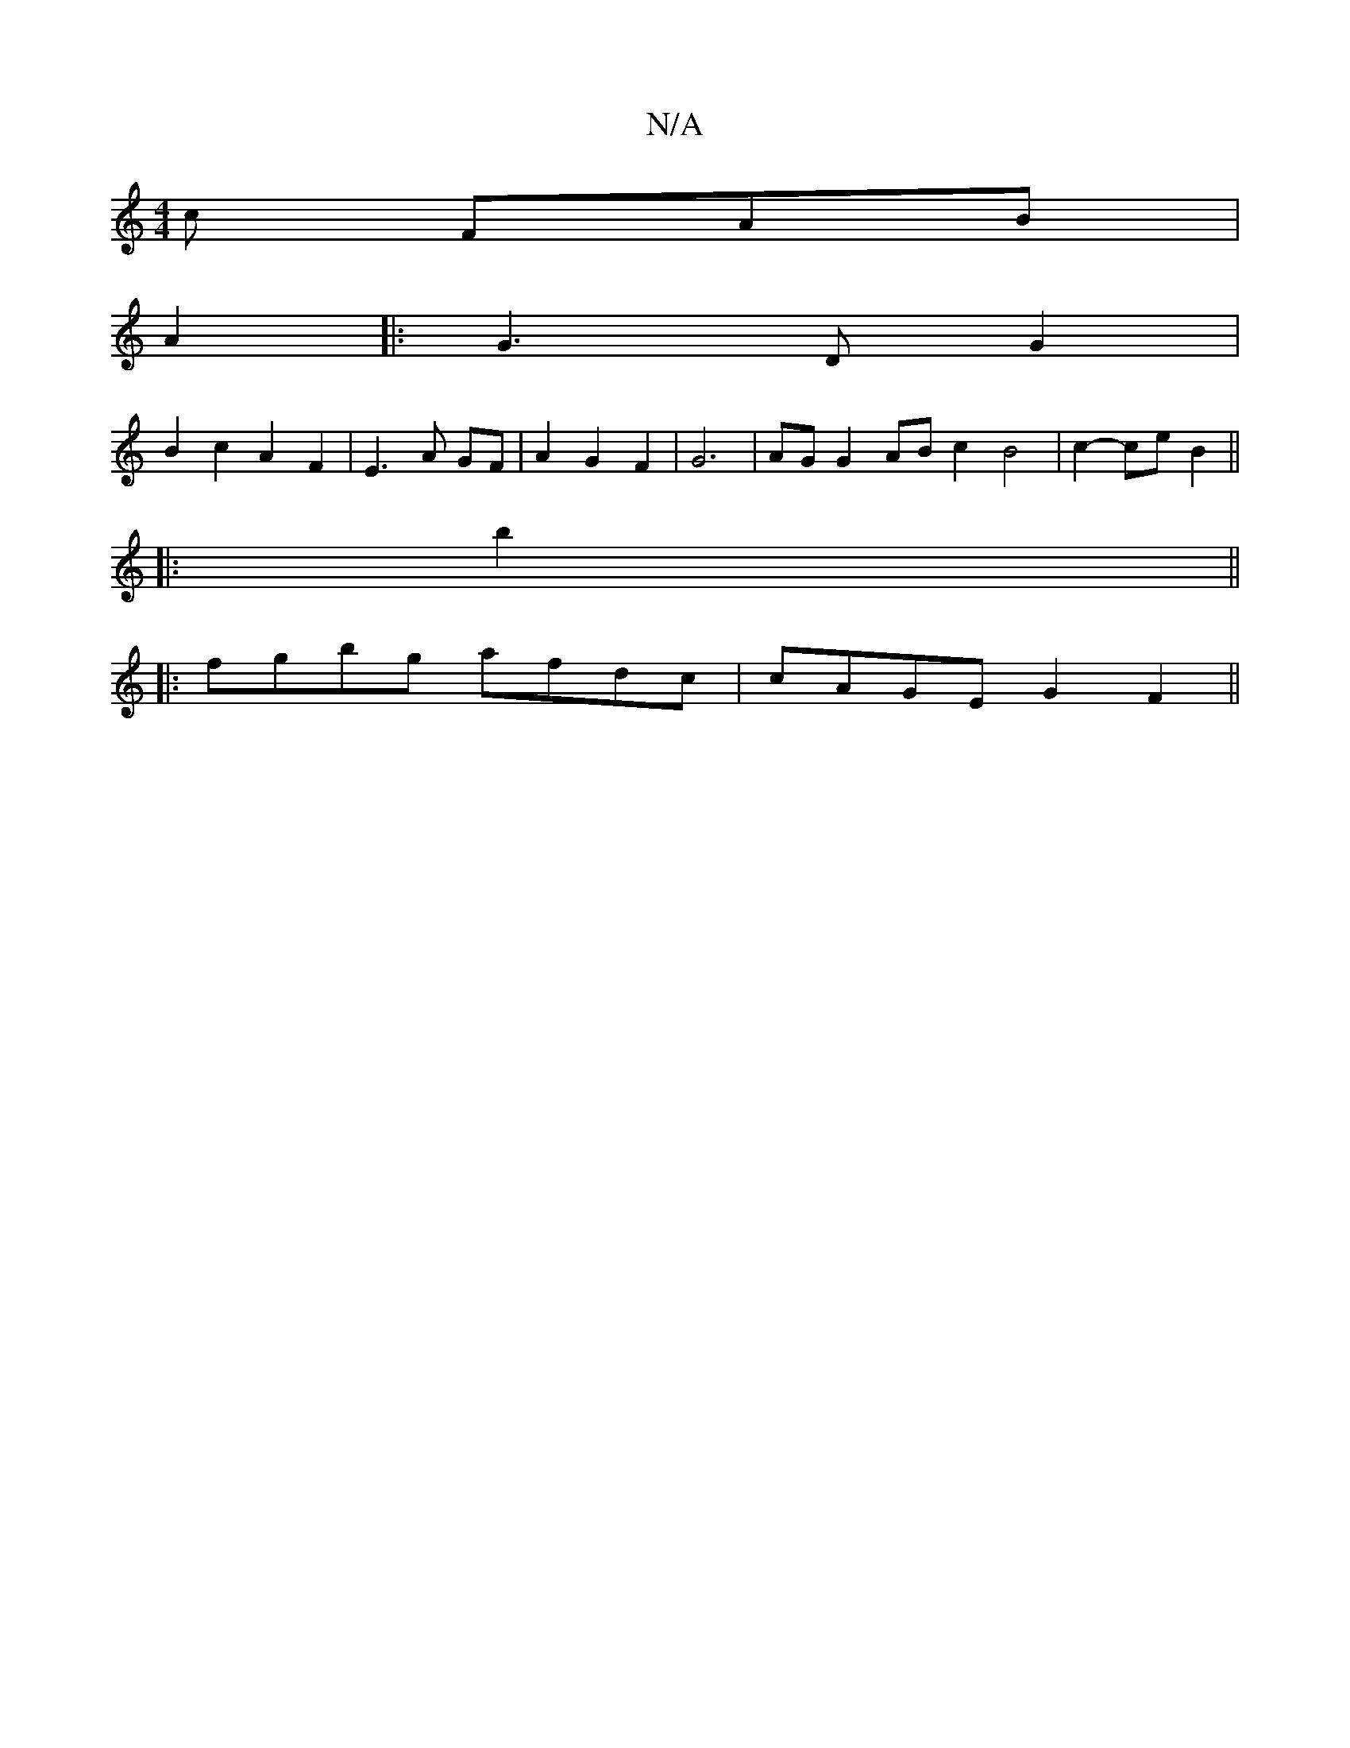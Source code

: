 X:1
T:N/A
M:4/4
R:N/A
K:Cmajor
c FAB|
A2 
|: G3 D G2 |
B2 c2 A2 F2 | E3 A GF | A2 G2 F2 | G6 | AG G2 AB c2 B4 | c2-ce B2 ||
|: b2 ||
|:fgbg afdc|cAGE G2 F2||

|: G4|G3GB c3 |]

a/f/ | g>fed d2 cB | B2 B2 cd fa | a4 g2 |]

F>A | d2 
